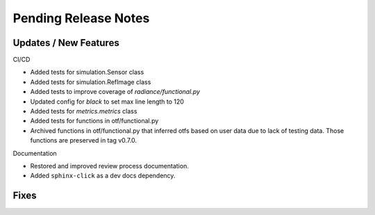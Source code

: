 Pending Release Notes
=====================

Updates / New Features
----------------------

CI/CD

* Added tests for simulation.Sensor class

* Added tests for simulation.RefImage class

* Added tests to improve coverage of `radiance/functional.py`

* Updated config for `black` to set max line length to 120

* Added tests for `metrics.metrics` class

* Added tests for functions in otf/functional.py

* Archived functions in otf/functional.py that inferred otfs
  based on user data due to lack of testing data. Those functions
  are preserved in tag v0.7.0.

Documentation

* Restored and improved review process documentation.

* Added ``sphinx-click`` as a dev docs dependency.

Fixes
-----
